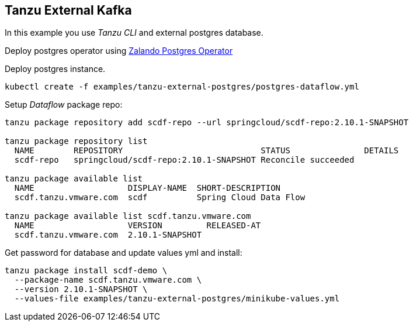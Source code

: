 ifdef::env-github[]
:tip-caption: :bulb:
:note-caption: :information_source:
:important-caption: :heavy_exclamation_mark:
:caution-caption: :fire:
:warning-caption: :warning:
endif::[]
ifndef::env-github[]
endif::[]

[[examples-tanzu-external-kafka]]
== Tanzu External Kafka
In this example you use _Tanzu CLI_ and external postgres database.

Deploy postgres operator using https://postgres-operator.readthedocs.io[Zalando Postgres Operator]

Deploy postgres instance.

[source, bash]
----
kubectl create -f examples/tanzu-external-postgres/postgres-dataflow.yml
----

Setup _Dataflow_ package repo:

[source, bash]
----
tanzu package repository add scdf-repo --url springcloud/scdf-repo:2.10.1-SNAPSHOT

tanzu package repository list
  NAME        REPOSITORY                            STATUS               DETAILS
  scdf-repo   springcloud/scdf-repo:2.10.1-SNAPSHOT Reconcile succeeded

tanzu package available list
  NAME                   DISPLAY-NAME  SHORT-DESCRIPTION
  scdf.tanzu.vmware.com  scdf          Spring Cloud Data Flow

tanzu package available list scdf.tanzu.vmware.com
  NAME                   VERSION         RELEASED-AT
  scdf.tanzu.vmware.com  2.10.1-SNAPSHOT
----

Get password for database and update values yml and install:

[source, bash]
----
tanzu package install scdf-demo \
  --package-name scdf.tanzu.vmware.com \
  --version 2.10.1-SNAPSHOT \
  --values-file examples/tanzu-external-postgres/minikube-values.yml
----
